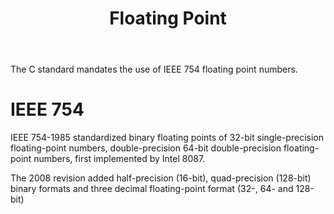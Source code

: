 #+title: Floating Point

The C standard mandates the use of IEEE 754 floating point numbers.

* IEEE 754

IEEE 754-1985 standardized binary floating points of 32-bit single-precision
floating-point numbers, double-precision 64-bit double-precision floating-point
numbers, first implemented by Intel 8087.

The 2008 revision added half-precision (16-bit), quad-precision (128-bit) binary
formats and three decimal floating-point format (32-, 64- and 128-bit)

